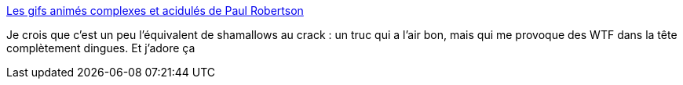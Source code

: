 :jbake-type: post
:jbake-status: published
:jbake-title: Les gifs animés complexes et acidulés de Paul Robertson
:jbake-tags: art,animation,psychédélique,_mois_avr.,_année_2014
:jbake-date: 2014-04-14
:jbake-depth: ../
:jbake-uri: shaarli/1397482715000.adoc
:jbake-source: https://nicolas-delsaux.hd.free.fr/Shaarli?searchterm=http%3A%2F%2Fwww.laboiteverte.fr%2Fles-gifs-animes-complexes-acidules-paul-robertson%2F&searchtags=art+animation+psych%C3%A9d%C3%A9lique+_mois_avr.+_ann%C3%A9e_2014
:jbake-style: shaarli

http://www.laboiteverte.fr/les-gifs-animes-complexes-acidules-paul-robertson/[Les gifs animés complexes et acidulés de Paul Robertson]

Je crois que c'est un peu l'équivalent de shamallows au crack : un truc qui a l'air bon, mais qui me provoque des WTF dans la tête complètement dingues. Et j'adore ça

